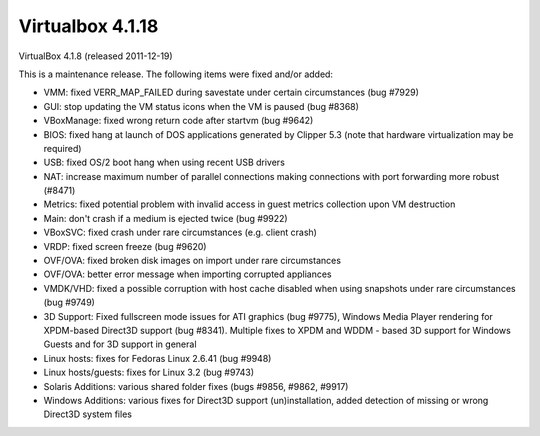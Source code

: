 ﻿

.. _virtualbox_4.1.18:

====================
Virtualbox 4.1.18
====================

VirtualBox 4.1.8 (released 2011-12-19)

This is a maintenance release. The following items were fixed and/or added:

- VMM: fixed VERR_MAP_FAILED during savestate under certain circumstances
  (bug #7929)
- GUI: stop updating the VM status icons when the VM is paused (bug #8368)
- VBoxManage: fixed wrong return code after startvm (bug #9642)
- BIOS: fixed hang at launch of DOS applications generated by Clipper 5.3
  (note that hardware virtualization may be required)
- USB: fixed OS/2 boot hang when using recent USB drivers
- NAT: increase maximum number of parallel connections making connections with
  port forwarding more robust (#8471)
- Metrics: fixed potential problem with invalid access in guest metrics
  collection upon VM destruction
- Main: don't crash if a medium is ejected twice (bug #9922)
- VBoxSVC: fixed crash under rare circumstances (e.g. client crash)
- VRDP: fixed screen freeze (bug #9620)
- OVF/OVA: fixed broken disk images on import under rare circumstances
- OVF/OVA: better error message when importing corrupted appliances
- VMDK/VHD: fixed a possible corruption with host cache disabled when using
  snapshots under rare circumstances (bug #9749)
- 3D Support: Fixed fullscreen mode issues for ATI graphics (bug #9775),
  Windows Media Player rendering for XPDM-based Direct3D support (bug #8341).
  Multiple fixes to XPDM and WDDM - based 3D support for Windows Guests and
  for 3D support in general
- Linux hosts: fixes for Fedoras Linux 2.6.41 (bug #9948)
- Linux hosts/guests: fixes for Linux 3.2 (bug #9743)
- Solaris Additions: various shared folder fixes (bugs #9856, #9862, #9917)
- Windows Additions: various fixes for Direct3D support (un)installation,
  added detection of missing or wrong Direct3D system files






